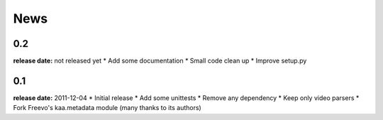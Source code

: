News
====

0.2
---
**release date:** not released yet
* Add some documentation
* Small code clean up
* Improve setup.py

0.1
---
**release date:** 2011-12-04
* Initial release
* Add some unittests
* Remove any dependency
* Keep only video parsers
* Fork Freevo's kaa.metadata module (many thanks to its authors)
